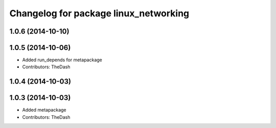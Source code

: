 ^^^^^^^^^^^^^^^^^^^^^^^^^^^^^^^^^^^^^^
Changelog for package linux_networking
^^^^^^^^^^^^^^^^^^^^^^^^^^^^^^^^^^^^^^

1.0.6 (2014-10-10)
------------------

1.0.5 (2014-10-06)
------------------
* Added run_depends for metapackage
* Contributors: TheDash

1.0.4 (2014-10-03)
------------------

1.0.3 (2014-10-03)
------------------
* Added metapackage
* Contributors: TheDash
